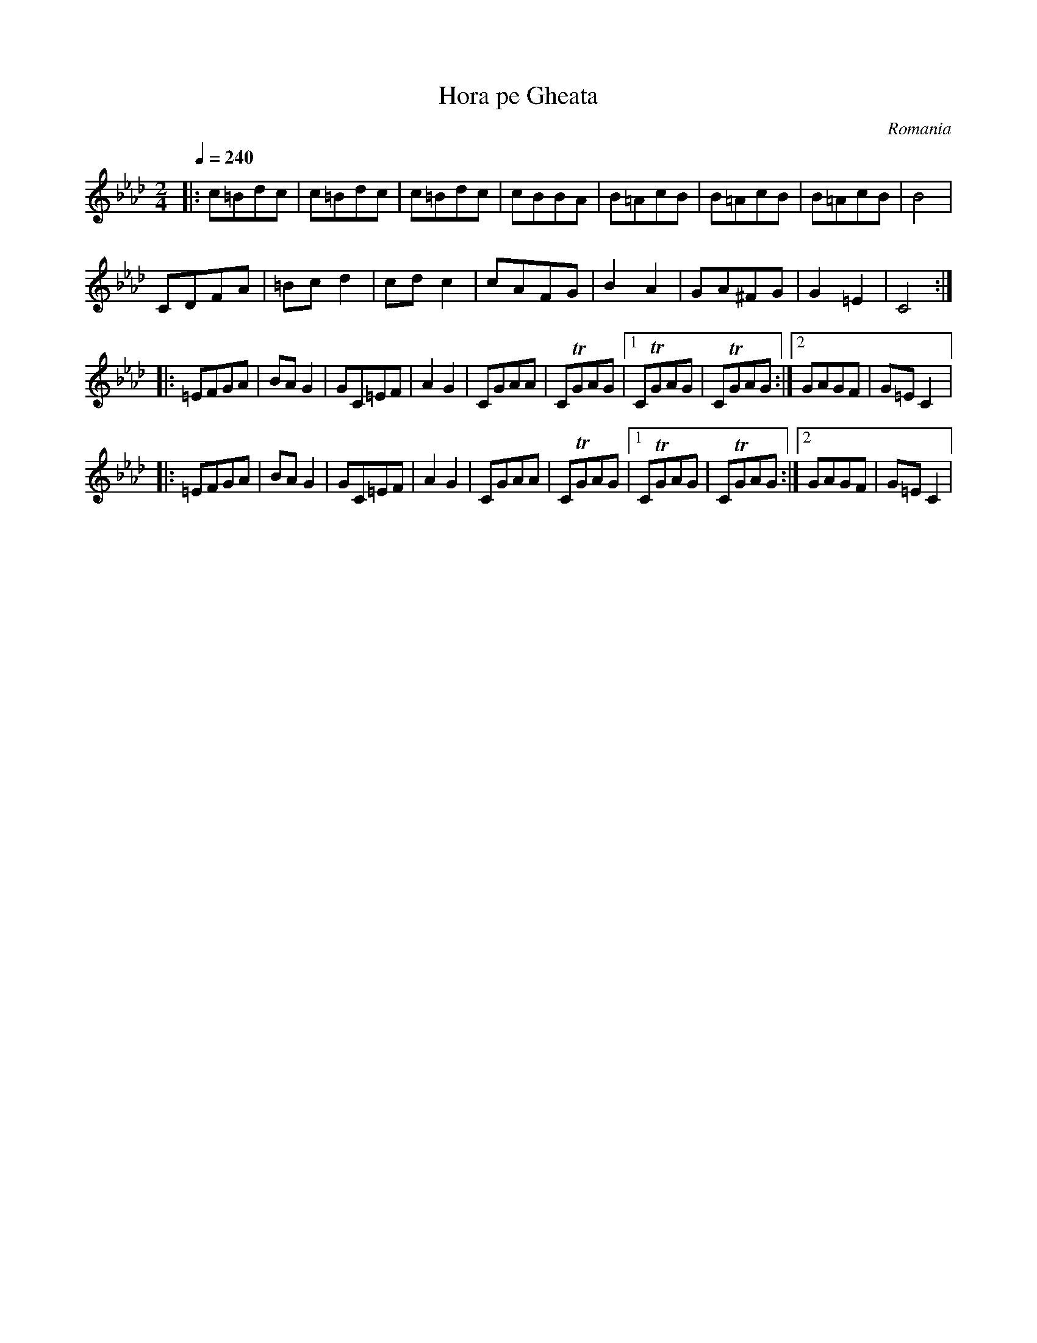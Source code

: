 X: 204
T: Hora pe Gheata
O: Romania
R: Hornpipe
M: 2/4
L: 1/8
K: Cphr
Q: 1/4=240
%%MIDI program 71 Clarinet
|:c=Bdc|c=Bdc|c=Bdc  |cBBA  |\
  B=AcB|B=AcB|B=AcB  |B4    |
  CDFA |=Bcd2|cdc2   |cAFG  |\
  B2A2 |GA^FG|G2=E2  |C4::
  =EFGA|BAG2 |GC=EF  |A2G2  |\
  CGAA |CTGAG|[1CTGAG|CTGAG :|[2GAGF|G=EC2|:
  =EFGA|BAG2 |GC=EF  |A2G2  |\
  CGAA |CTGAG|[1CTGAG|CTGAG :|[2GAGF|G=EC2|
